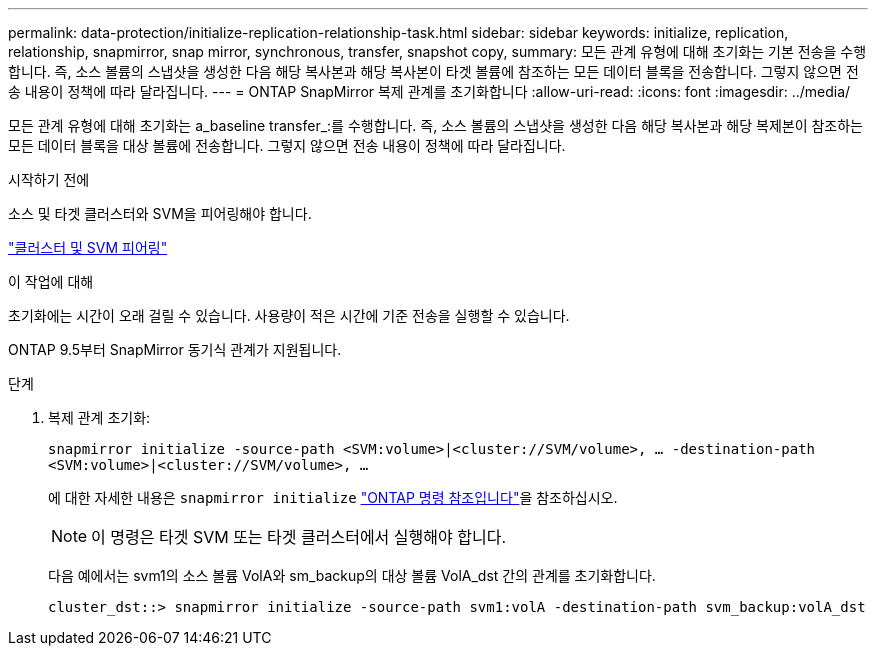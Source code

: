 ---
permalink: data-protection/initialize-replication-relationship-task.html 
sidebar: sidebar 
keywords: initialize, replication, relationship, snapmirror, snap mirror, synchronous, transfer, snapshot copy, 
summary: 모든 관계 유형에 대해 초기화는 기본 전송을 수행합니다. 즉, 소스 볼륨의 스냅샷을 생성한 다음 해당 복사본과 해당 복사본이 타겟 볼륨에 참조하는 모든 데이터 블록을 전송합니다. 그렇지 않으면 전송 내용이 정책에 따라 달라집니다. 
---
= ONTAP SnapMirror 복제 관계를 초기화합니다
:allow-uri-read: 
:icons: font
:imagesdir: ../media/


[role="lead"]
모든 관계 유형에 대해 초기화는 a_baseline transfer_:를 수행합니다. 즉, 소스 볼륨의 스냅샷을 생성한 다음 해당 복사본과 해당 복제본이 참조하는 모든 데이터 블록을 대상 볼륨에 전송합니다. 그렇지 않으면 전송 내용이 정책에 따라 달라집니다.

.시작하기 전에
소스 및 타겟 클러스터와 SVM을 피어링해야 합니다.

link:../peering/index.html["클러스터 및 SVM 피어링"]

.이 작업에 대해
초기화에는 시간이 오래 걸릴 수 있습니다. 사용량이 적은 시간에 기준 전송을 실행할 수 있습니다.

ONTAP 9.5부터 SnapMirror 동기식 관계가 지원됩니다.

.단계
. 복제 관계 초기화:
+
`snapmirror initialize -source-path <SVM:volume>|<cluster://SVM/volume>, ... -destination-path <SVM:volume>|<cluster://SVM/volume>, ...`

+
에 대한 자세한 내용은 `snapmirror initialize` link:https://docs.netapp.com/us-en/ontap-cli/snapmirror-initialize.html["ONTAP 명령 참조입니다"^]을 참조하십시오.

+
[NOTE]
====
이 명령은 타겟 SVM 또는 타겟 클러스터에서 실행해야 합니다.

====
+
다음 예에서는 svm1의 소스 볼륨 VolA와 sm_backup의 대상 볼륨 VolA_dst 간의 관계를 초기화합니다.

+
[listing]
----
cluster_dst::> snapmirror initialize -source-path svm1:volA -destination-path svm_backup:volA_dst
----

